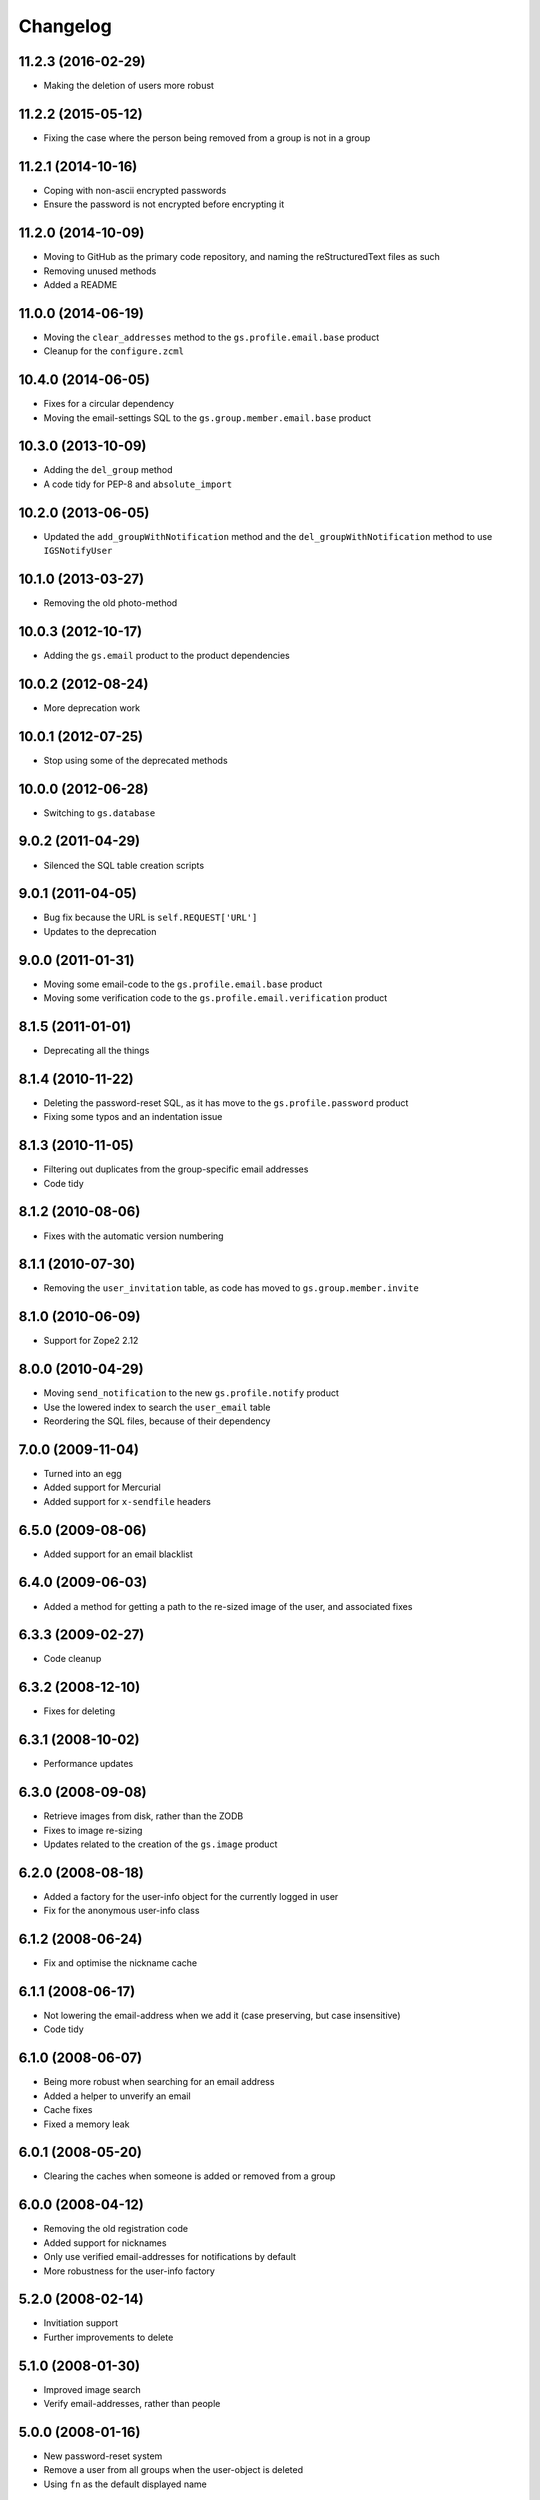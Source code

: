 Changelog
=========

11.2.3 (2016-02-29)
-------------------

* Making the deletion of users more robust

11.2.2 (2015-05-12)
-------------------

* Fixing the case where the person being removed from a group is
  not in a group

11.2.1 (2014-10-16)
-------------------

* Coping with non-ascii encrypted passwords
* Ensure the password is not encrypted before encrypting it

11.2.0 (2014-10-09)
-------------------

* Moving to GitHub as the primary code repository, and naming the
  reStructuredText files as such
* Removing unused methods
* Added a README

11.0.0 (2014-06-19)
-------------------

* Moving the ``clear_addresses`` method to the
  ``gs.profile.email.base`` product
* Cleanup for the ``configure.zcml``

10.4.0 (2014-06-05)
-------------------

* Fixes for a circular dependency
* Moving the email-settings SQL to the
  ``gs.group.member.email.base`` product

10.3.0 (2013-10-09)
-------------------

* Adding the ``del_group`` method
* A code tidy for PEP-8 and ``absolute_import``

10.2.0 (2013-06-05)
-------------------

* Updated the ``add_groupWithNotification`` method and the
  ``del_groupWithNotification`` method to use ``IGSNotifyUser``

10.1.0 (2013-03-27)
-------------------

* Removing the old photo-method

10.0.3 (2012-10-17)
-------------------

* Adding the ``gs.email`` product to the product dependencies

10.0.2 (2012-08-24)
-------------------

* More deprecation work

10.0.1 (2012-07-25)
-------------------

* Stop using some of the deprecated methods

10.0.0 (2012-06-28)
-------------------

* Switching to ``gs.database``

9.0.2 (2011-04-29)
------------------

* Silenced the SQL table creation scripts

9.0.1 (2011-04-05)
------------------

* Bug fix because the URL is ``self.REQUEST['URL']``
* Updates to the deprecation

9.0.0 (2011-01-31)
------------------

* Moving some email-code to the ``gs.profile.email.base`` product
* Moving some verification code to the
  ``gs.profile.email.verification`` product

8.1.5 (2011-01-01)
------------------

* Deprecating all the things

8.1.4 (2010-11-22)
------------------

* Deleting the password-reset SQL, as it has move to the
  ``gs.profile.password`` product
* Fixing some typos and an indentation issue

8.1.3 (2010-11-05)
------------------

* Filtering out duplicates from the group-specific email
  addresses
* Code tidy

8.1.2 (2010-08-06)
------------------

* Fixes with the automatic version numbering

8.1.1 (2010-07-30)
------------------

* Removing the ``user_invitation`` table, as code has moved to
  ``gs.group.member.invite``

8.1.0 (2010-06-09)
------------------

* Support for Zope2 2.12

8.0.0 (2010-04-29)
------------------

* Moving ``send_notification`` to the new ``gs.profile.notify``
  product
* Use the lowered index to search the ``user_email`` table
* Reordering the SQL files, because of their dependency

7.0.0 (2009-11-04)
------------------

* Turned into an egg
* Added support for Mercurial
* Added support for ``x-sendfile`` headers

6.5.0 (2009-08-06)
------------------

* Added support for an email blacklist

6.4.0 (2009-06-03)
------------------

* Added a method for getting a path to the re-sized image of the
  user, and associated fixes

6.3.3 (2009-02-27)
------------------

* Code cleanup

6.3.2 (2008-12-10)
------------------

* Fixes for deleting

6.3.1 (2008-10-02)
------------------

* Performance updates

6.3.0 (2008-09-08)
------------------

* Retrieve images from disk, rather than the ZODB
* Fixes to image re-sizing
* Updates related to the creation of the ``gs.image`` product

6.2.0 (2008-08-18)
------------------

* Added a factory for the user-info object for the currently
  logged in user
* Fix for the anonymous user-info class

6.1.2 (2008-06-24)
------------------

* Fix and optimise the nickname cache

6.1.1 (2008-06-17)
------------------

* Not lowering the email-address when we add it (case preserving,
  but case insensitive)
* Code tidy

6.1.0 (2008-06-07)
------------------

* Being more robust when searching for an email address
* Added a helper to unverify an email 
* Cache fixes
* Fixed a memory leak

6.0.1 (2008-05-20)
------------------

* Clearing the caches when someone is added or removed from a
  group

6.0.0 (2008-04-12)
------------------

* Removing the old registration code
* Added support for nicknames
* Only use verified email-addresses for notifications by default
* More robustness for the user-info factory

5.2.0 (2008-02-14)
------------------

* Invitiation support
* Further improvements to delete

5.1.0 (2008-01-30)
------------------

* Improved image search
* Verify email-addresses, rather than people

5.0.0 (2008-01-16)
------------------

* New password-reset system
* Remove a user from all groups when the user-object is deleted
* Using ``fn`` as the default displayed name


4.4.0 (2007-12-11)
------------------

* Updated the name-system to use ``preferredName``, rather than
  ``firstName`` or ``lastName``

4.3.1 (2007-12-04)
------------------

* Fixes to email-address verification

4.3.0 (2007-11-30)
------------------

* Added support for the new registration page
* Separate the rendering of a notification from the sending of a
  notification

4.2.0 (2007-10-24)
------------------

* Removed logic from the ``add_group`` notification
* Removed logic from the ``del_group`` notification
* Moved some code to ``XWFUtils``

4.1.2 (2007-10-12)
------------------

* Send some notifications to all email addresses of a user
* Delete settings when a user-object is deleted

4.1.1 (2007-10-01)
------------------

* More robust default parameters

4.1.0 (2007-09-13)
------------------

* Remove the email addresses of a use when the user-object is
  deleted

4.0.0 (2007-07-11)
------------------

* Added a user-info class
* Email-settings now in the relational database (PostgreSQL)
* Support for getting user-IDs by email-address

3.2.1 (2007-05-17)
------------------

* Fixing a registration issue

3.2.0 (2007-04-12)
------------------

* Remove hardcoding of email addresses from notifications
* Make sure ``user_id`` is ASCII

3.1.5 (2007-03-20)
------------------

* Bugfix to get some messages out

3.1.4 (2007-01-30)
------------------

* Explicitly ensure encryption is ``SHA`` not ``SSHA`` because of
  the wire protocol

3.1.3 (2006-08-29)
------------------

* Fix a security issue with a URL

3.1.2 (2006-04-09)
------------------

* Explicitly pass the password to the verification notification

3.1.1 (2006-03-16)
------------------

* Send site-names out in email-verification messages

3.1.0 (2006-03-02)
------------------

* Added auto-moderation support

3.0.0 (2006-02-14)
------------------

* Added ``set_password`` and ``reset_passwords`` to the user
* Bug fixes

2.3.1 (2005-12-03)
------------------

* Zope 2.8+ compatibility fixes

2.3.0 (2005-05-05)
------------------

* Flexible registration messages

2.2.1 (2005-02-20)
------------------

* Fixed a security bug

2.2.0 (2005-02-08)
------------------

* Turn off individual notifications
* Fixed issue with verification
* Fixed issue with removing email addresses

2.1.1 (2005-01-25)
------------------

* Email-address capitalisation fix

2.1.0 (2005-01-04)
------------------

* Delete (leave) groups with a notification
* Added topic-digest configuration support
* Fixed an error with verification

2.0.0 (2004-12-08)
------------------

* Support for registration

1.2.0 (2004-10-27)
------------------

* Added support for configurable email-delivery addresses

1.1.1 (2004-08-15)
------------------

* Bug fixes

1.1.0 (2004-05-28)
------------------

* Added profile image handling

1.0.0 (2004-02-18)
------------------

* Group aware
* More robust email handling

0.0.2 (2003-08-27)
------------------

* Updated the unit tests

0.0.1 (2003-03-24)
------------------

* Initial release

..  LocalWords:  Changelog
